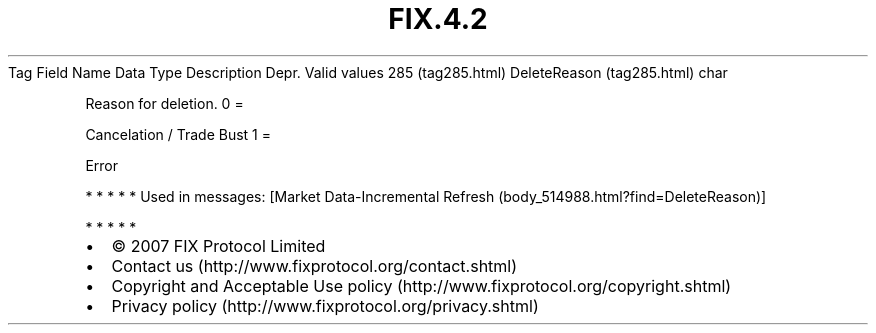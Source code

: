 .TH FIX.4.2 "" "" "Tag #285"
Tag
Field Name
Data Type
Description
Depr.
Valid values
285 (tag285.html)
DeleteReason (tag285.html)
char
.PP
Reason for deletion.
0
=
.PP
Cancelation / Trade Bust
1
=
.PP
Error
.PP
   *   *   *   *   *
Used in messages:
[Market Data-Incremental Refresh (body_514988.html?find=DeleteReason)]
.PP
   *   *   *   *   *
.PP
.PP
.IP \[bu] 2
© 2007 FIX Protocol Limited
.IP \[bu] 2
Contact us (http://www.fixprotocol.org/contact.shtml)
.IP \[bu] 2
Copyright and Acceptable Use policy (http://www.fixprotocol.org/copyright.shtml)
.IP \[bu] 2
Privacy policy (http://www.fixprotocol.org/privacy.shtml)
